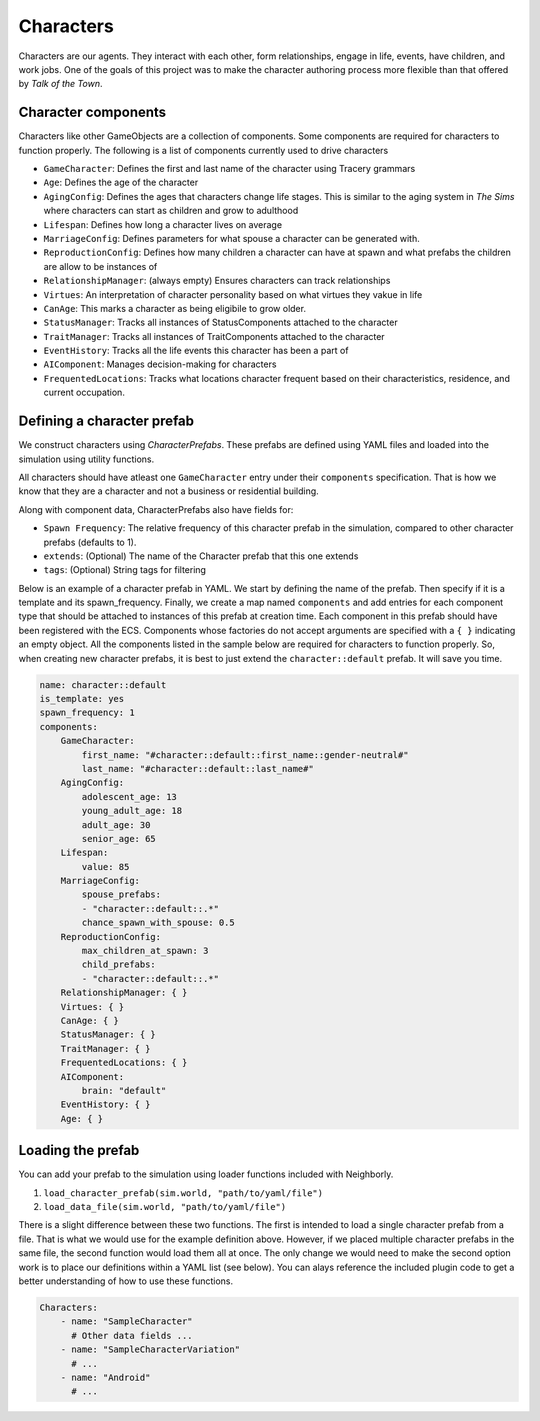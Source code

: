 Characters
==========

Characters are our agents. They interact with each other, form relationships, engage
in life, events, have children, and work jobs. One of the goals of this project was
to make the character authoring process more flexible than that offered by
*Talk of the Town*.

Character components
--------------------

Characters like other GameObjects are a collection of components. Some components are
required for characters to function properly. The following is a list of components
currently used to drive characters

- ``GameCharacter``: Defines the first and last name of the character using Tracery
  grammars
- ``Age``: Defines the age of the character
- ``AgingConfig``: Defines the ages that characters change life stages. This is similar
  to the aging system in *The Sims* where characters can start as children and grow to
  adulthood
- ``Lifespan``: Defines how long a character lives on average
- ``MarriageConfig``: Defines parameters for what spouse a character can be generated
  with.
- ``ReproductionConfig``: Defines how many children a character can have at spawn and
  what prefabs the children are allow to be instances of
- ``RelationshipManager``: (always empty) Ensures characters can track relationships
- ``Virtues``: An interpretation of character personality based on what virtues they
  vakue in life
- ``CanAge``: This marks a character as being eligibile to grow older.
- ``StatusManager``: Tracks all instances of StatusComponents attached to the character
- ``TraitManager``: Tracks all instances of TraitComponents attached to the character
- ``EventHistory``: Tracks all the life events this character has been a part of
- ``AIComponent``: Manages decision-making for characters
- ``FrequentedLocations``: Tracks what locations character frequent based on their
  characteristics, residence, and current occupation.

Defining a character prefab
---------------------------

We construct characters using *CharacterPrefabs*. These prefabs are defined using YAML 
files and loaded into the simulation using  utility functions.

All characters should have atleast one ``GameCharacter`` entry under their 
``components`` specification. That is how we know that they are a character and not a
business or residential building. 

Along with component data, CharacterPrefabs also have fields for:

- ``Spawn Frequency``: The relative frequency of this character prefab in the
  simulation, compared to other character prefabs (defaults to 1).
- ``extends``: (Optional) The name of the Character prefab that this one extends
- ``tags``: (Optional) String tags for filtering

Below is an example of a character prefab in YAML. We start by defining the name of the
prefab. Then specify if it is a template and its spawn_frequency. Finally, we create
a map named ``components`` and add entries for each component type that should be
attached to instances of this prefab at creation time. Each component in this prefab
should have been registered with the ECS. Components whose factories do not accept
arguments are specified with a ``{ }`` indicating an empty object. All the components
listed in the sample below are required for characters to function properly. So, when
creating new character prefabs, it is best to just extend the ``character::default``
prefab. It will save you time.

.. code-block:: yaml

    name: character::default
    is_template: yes
    spawn_frequency: 1
    components:
        GameCharacter:
            first_name: "#character::default::first_name::gender-neutral#"
            last_name: "#character::default::last_name#"
        AgingConfig:
            adolescent_age: 13
            young_adult_age: 18
            adult_age: 30
            senior_age: 65
        Lifespan:
            value: 85
        MarriageConfig:
            spouse_prefabs:
            - "character::default::.*"
            chance_spawn_with_spouse: 0.5
        ReproductionConfig:
            max_children_at_spawn: 3
            child_prefabs:
            - "character::default::.*"
        RelationshipManager: { }
        Virtues: { }
        CanAge: { }
        StatusManager: { }
        TraitManager: { }
        FrequentedLocations: { }
        AIComponent:
            brain: "default"
        EventHistory: { }
        Age: { }

Loading the prefab
------------------

You can add your prefab to the simulation using loader functions included with 
Neighborly.

1. ``load_character_prefab(sim.world, "path/to/yaml/file")``
2. ``load_data_file(sim.world, "path/to/yaml/file")``

There is a slight difference between these two functions. The first is intended to load
a single character prefab from a file. That is what we would use for the example 
definition above. However, if we placed multiple character prefabs in the same file, 
the second function would load them all at once. The only change we would need to make
the second option work is to place our definitions within a YAML list (see below).
You can alays reference the included plugin code to get a better understanding of how
to use these functions.

.. code-block:: yaml

    Characters:
        - name: "SampleCharacter"
          # Other data fields ...
        - name: "SampleCharacterVariation"
          # ...
        - name: "Android"
          # ...

